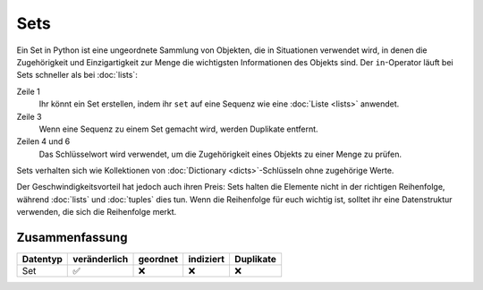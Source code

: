 Sets
====

Ein Set in Python ist eine ungeordnete Sammlung von Objekten, die in Situationen
verwendet wird, in denen die Zugehörigkeit und Einzigartigkeit zur Menge die
wichtigsten Informationen des Objekts sind. Der ``in``-Operator läuft bei Sets
schneller als bei :doc:`lists`:

.. code-block:: python
   :linenos:

    >>> x = set([4, 2, 3, 2, 1])
    >>> x
    {1, 2, 3, 4}
    >>> 1 in x
    True
    >>> 5 in x
    False

Zeile 1
    Ihr könnt ein Set erstellen, indem ihr ``set`` auf eine Sequenz wie eine
    :doc:`Liste <lists>` anwendet.
Zeile 3
    Wenn eine Sequenz zu einem Set gemacht wird, werden Duplikate entfernt.
Zeilen 4 und 6
    Das Schlüsselwort wird verwendet, um die Zugehörigkeit eines Objekts zu
    einer Menge zu prüfen.

Sets verhalten sich wie Kollektionen von :doc:`Dictionary <dicts>`-Schlüsseln
ohne zugehörige Werte.

Der Geschwindigkeitsvorteil hat jedoch auch ihren Preis: Sets halten die
Elemente nicht in der richtigen Reihenfolge, während :doc:`lists` und
:doc:`tuples` dies tun. Wenn die Reihenfolge für euch wichtig ist, solltet ihr
eine Datenstruktur verwenden, die sich die Reihenfolge merkt.

Zusammenfassung
---------------

+---------------+---------------+---------------+---------------+---------------+
| Datentyp      | veränderlich  | geordnet      | indiziert     | Duplikate     |
+===============+===============+===============+===============+===============+
| Set           | ✅            | ❌            | ❌            | ❌            |
+---------------+---------------+---------------+---------------+---------------+
